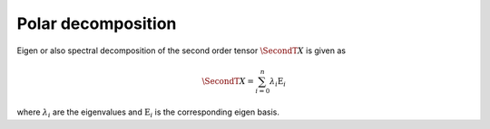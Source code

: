 .. Copyright (c) 2022, Peter Lenz

   Distributed under the terms of the  Apache-2.0 License.

   The full license is in the file LICENSE, distributed with this software.

Polar decomposition
======================

Eigen or also spectral decomposition of the second order tensor :math:`\SecondT{X}` is given as

.. math::

    \SecondT{X} = \sum_{i=0}^n \lambda_i \textbf{E}_i


where :math:`\lambda_i` are the eigenvalues and :math:`\textbf{E}_i` is the corresponding eigen basis.

